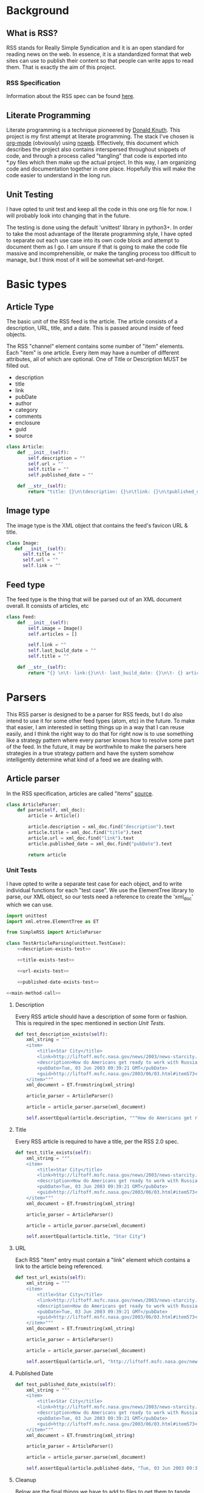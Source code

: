 * Background

** What is RSS?
   RSS stands for Really Simple Syndication and it is an open standard for
   reading news on the web.  In essence, it is a standardized format that
   web sites can use to publish their content so that people can write apps to
   read them.  That is exactly the aim of this project.

*** RSS Specification
    Information about the RSS spec can be found [[http://www.rssboard.org/rss-specification][here]].
** Literate Programming
   Literate programming is a technique pioneered by [[https://en.wikipedia.org/wiki/Donald_Knuth#Literate_programming][Donald Knuth]]. This project
   is my first attempt at literate programming.  The stack I've chosen is
   [[https://orgmode.org][org-mode]] (obviously) using [[https://orgmode.org/manual/Noweb-Reference-Syntax.html#Noweb-Reference-Syntax][noweb]]. Effectively, this document which describes
   the project also contains interspersed throughout snippets of code, and
   through a process called "tangling" that code is exported into *.py files
   which then make up the actual project.  In this way, I am organizing code and
   documentation together in one place.  Hopefully this will make the code
   easier to understand in the long run.  
** Unit Testing
   I have opted to unit test and keep all the code in this one org file for now.
   I will probably look into changing that in the future.  

   The testing is done using the default 'unittest' library in python3+.  In
   order to take the most advantage of the literate programming style, I have
   opted to separate out each use case into its own code block and attempt to
   document them as I go.  I am unsure if that is going to make the code file
   massive and incomprehensible, or make the tangling process too difficult to
   manage, but I think most of it will be somewhat set-and-forget.
* Basic types
** Article Type
   The basic unit of the RSS feed is the article. The article consists of a
   description, URL, title, and a date. This is passed around inside of feed
   objects.

   The RSS "channel" element contains some number of "item" elements. Each
   "item" is one article. Every item may have a number of different attributes,
   all of which are optional. One of Title or Description MUST be filled out.
   - description
   - title
   - link
   - pubDate
   - author
   - category
   - comments
   - enclosure
   - guid
   - source 
   #+BEGIN_SRC python :tangle SimpleRSS.py
     class Article:
         def __init__(self):
             self.description = ""
             self.url = ""
             self.title = ""
             self.published_date = ""

         def __str__(self):
             return "title: {}\n\tdescription: {}\n\tlink: {}\n\tpublished_date: {}".format(self.title, self.description, self.url, self.published_date)
   #+END_SRC
** Image type
   The image type is the XML object that contains the feed's favicon URL & title.
   #+BEGIN_SRC python :tangle SimpleRSS.py
     class Image:
        def __init__(self):
           self.title = ""
           self.url = ""
           self.link = ""
   #+END_SRC
** Feed type
   The feed type is the thing that will be parsed out of an XML document overall. It consists of articles, etc

   #+BEGIN_SRC python :tangle SimpleRSS.py
     class Feed:
         def __init__(self):
             self.image = Image()
             self.articles = []

             self.link = ""
             self.last_build_date = ""
             self.title = ""

         def __str__(self):
             return "{} \n\t- link:{}\n\t- last_build_date: {}\n\t- {} article(s)".format(self.title, self.link, self.last_build_date, len(self.articles))
   #+END_SRC
* Parsers
  This RSS parser is designed to be a parser for RSS feeds, but I do also intend
  to use it for some other feed types (atom, etc) in the future. To make that
  easier, I am interested in setting things up in a way that I can reuse easily,
  and I think the right way to do that for right now is to use something like a
  strategy pattern where every parser knows how to resolve some part of the
  feed. In the future, it may be worthwhile to make the parsers here strategies
  in a true strategy pattern and have the system somehow intelligently determine
  what kind of a feed we are dealing with.
** Article parser 
   In the RSS specification, articles are called "items" [[http://www.rssboard.org/rss-specification#hrelementsOfLtitemgt][source]].
   #+BEGIN_SRC python :tangle SimpleRSS.py
     class ArticleParser:
         def parse(self, xml_doc):
             article = Article()

             article.description = xml_doc.find("description").text
             article.title = xml_doc.find("title").text
             article.url = xml_doc.find("link").text
             article.published_date = xml_doc.find("pubDate").text

             return article
   #+END_SRC
*** Unit Tests
    I have opted to write a separate test case for each object, and to write
    individual functions for each "test case".  We use the ElementTree library
    to parse, our XML object, so our tests need a reference to create the
    'xml_doc' which we can use.

    #+BEGIN_SRC python :tangle SimpleRSSTests.py :noweb yes
      import unittest
      import xml.etree.ElementTree as ET

      from SimpleRSS import ArticleParser

      class TestArticleParsing(unittest.TestCase):
          <<description-exists-test>>

          <<title-exists-test>>

          <<url-exists-test>>

          <<published-date-exists-test>>

      <<main-method-call>>
    #+END_SRC 
**** Description
     Every RSS article should have a description of some form or fashion.  This
     is required in the spec mentioned in section [[*Unit Tests][Unit Tests]].
     #+BEGIN_SRC python :noexport :noweb-ref description-exists-test
      def test_description_exists(self):
          xml_string = """
          <item>
              <title>Star City</title>
              <link>http://liftoff.msfc.nasa.gov/news/2003/news-starcity.asp</link>
              <description>How do Americans get ready to work with Russians aboard the International Space Station? They take a crash course in culture, language and protocol at Russia's &lt;a href="http://howe.iki.rssi.ru/GCTC/gctc_e.htm"&gt;Star City&lt;/a&gt;.</description>
              <pubDate>Tue, 03 Jun 2003 09:39:21 GMT</pubDate>
              <guid>http://liftoff.msfc.nasa.gov/2003/06/03.html#item573</guid>
          </item>"""
          xml_document = ET.fromstring(xml_string)

          article_parser = ArticleParser()

          article = article_parser.parse(xml_document)

          self.assertEqual(article.description, """How do Americans get ready to work with Russians aboard the International Space Station? They take a crash course in culture, language and protocol at Russia's <a href="http://howe.iki.rssi.ru/GCTC/gctc_e.htm">Star City</a>.""")
     #+END_SRC 
**** Title
     Every RSS article is required to have a title, per the RSS 2.0 spec.
     #+BEGIN_SRC python :noexport :noweb-ref title-exists-test
       def test_title_exists(self):
           xml_string = """
           <item>
               <title>Star City</title>
               <link>http://liftoff.msfc.nasa.gov/news/2003/news-starcity.asp</link>
               <description>How do Americans get ready to work with Russians aboard the International Space Station? They take a crash course in culture, language and protocol at Russia's &lt;a href="http://howe.iki.rssi.ru/GCTC/gctc_e.htm"&gt;Star City&lt;/a&gt;.</description>
               <pubDate>Tue, 03 Jun 2003 09:39:21 GMT</pubDate>
               <guid>http://liftoff.msfc.nasa.gov/2003/06/03.html#item573</guid>
           </item>"""
           xml_document = ET.fromstring(xml_string)

           article_parser = ArticleParser()

           article = article_parser.parse(xml_document)

           self.assertEqual(article.title, "Star City")
     #+END_SRC 
**** URL
     Each RSS "item" entry must contain a "link" element which contains a link
     to the article being referenced.
     #+BEGIN_SRC python :noexport :noweb-ref url-exists-test
       def test_url_exists(self):
           xml_string = """
           <item>
               <title>Star City</title>
               <link>http://liftoff.msfc.nasa.gov/news/2003/news-starcity.asp</link>
               <description>How do Americans get ready to work with Russians aboard the International Space Station? They take a crash course in culture, language and protocol at Russia's &lt;a href="http://howe.iki.rssi.ru/GCTC/gctc_e.htm"&gt;Star City&lt;/a&gt;.</description>
               <pubDate>Tue, 03 Jun 2003 09:39:21 GMT</pubDate>
               <guid>http://liftoff.msfc.nasa.gov/2003/06/03.html#item573</guid>
           </item>"""
           xml_document = ET.fromstring(xml_string)

           article_parser = ArticleParser()

           article = article_parser.parse(xml_document)

           self.assertEqual(article.url, "http://liftoff.msfc.nasa.gov/news/2003/news-starcity.asp")
     #+END_SRC 
**** Published Date
     #+BEGIN_SRC python :noexport :noweb-ref published-date-exists-test
       def test_published_date_exists(self):
           xml_string = """
           <item>
               <title>Star City</title>
               <link>http://liftoff.msfc.nasa.gov/news/2003/news-starcity.asp</link>
               <description>How do Americans get ready to work with Russians aboard the International Space Station? They take a crash course in culture, language and protocol at Russia's &lt;a href="http://howe.iki.rssi.ru/GCTC/gctc_e.htm"&gt;Star City&lt;/a&gt;.</description>
               <pubDate>Tue, 03 Jun 2003 09:39:21 GMT</pubDate>
               <guid>http://liftoff.msfc.nasa.gov/2003/06/03.html#item573</guid>
           </item>"""
           xml_document = ET.fromstring(xml_string)

           article_parser = ArticleParser()

           article = article_parser.parse(xml_document)

           self.assertEqual(article.published-date, "Tue, 03 Jun 2003 09:39:21 GMT")
     #+END_SRC 
**** Cleanup
     Below are the final things we have to add to files to get them to tangle
     properly.  Things like calling main() methods, etc.  
***** Unit testing cleanup
      In order to get unit tests running when you run a file, I need to get the
      main method to be called.

      #+BEGIN_SRC python :noexport :noweb-ref main-method-call
       if __name__ == '__main__':
           unittest.main()

      #+END_SRC 
** Image Parser
   #+BEGIN_SRC python :tangle SimpleRSS.py
     class ImageParser:
         def parse(self, xml_doc):
             image = Image()

             image.title = xml_doc.find('title').text
             image.url = xml_doc.find('url').text
             image.link = xml_doc.find('link').text

             return image
   #+END_SRC
** Feed Parser
   #+BEGIN_SRC python :tangle SimpleRSS.py
    class FeedParser:
        def __init__(self, ):
            self.image_parser = ImageParser()
            self.article_parser = ArticleParser()


        def parse(self, xml_doc):
            feed = Feed()

            feed.image = self.image_parser.parse(xml_doc.find('image'))
            feed.articles = [self.article_parser.parse(article_doc) for article_doc in xml_doc.findall('item')]

            feed.link = xml_doc.find('link').text
            feed.last_build_date = xml_doc.find('lastBuildDate').text
            feed.title = xml_doc.find('title').text

            return feed
   #+END_SRC 


   #  LocalWords:  unittest org
